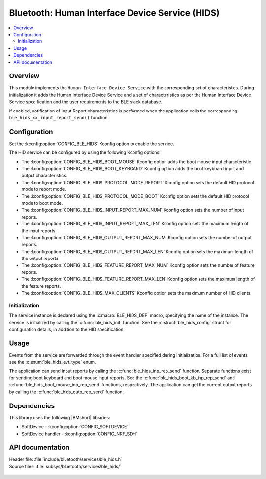 .. _lib_ble_service_hids:

Bluetooth: Human Interface Device Service (HIDS)
################################################

.. contents::
   :local:
   :depth: 2

Overview
********

This module implements the ``Human Interface Device Service`` with the corresponding set of characteristics.
During initialization it adds the Human Interface Device Service and a set of characteristics as per the Human Interface Device Service specification and the user requirements to the BLE stack database.

If enabled, notification of Input Report characteristics is performed when the application calls the corresponding ``ble_hids_xx_input_report_send()`` function.

Configuration
*************

Set the :kconfig:option:`CONFIG_BLE_HIDS` Kconfig option to enable the service.

The HID service can be configured by using the following Kconfig options:

* The :kconfig:option:`CONFIG_BLE_HIDS_BOOT_MOUSE` Kconfig option adds the boot mouse input characteristic.
* The :kconfig:option:`CONFIG_BLE_HIDS_BOOT_KEYBOARD` Kconfig option adds the boot keyboard input and output characteristics.
* The :kconfig:option:`CONFIG_BLE_HIDS_PROTOCOL_MODE_REPORT` Kconfig option sets the default HID protocol mode to report mode.
* The :kconfig:option:`CONFIG_BLE_HIDS_PROTOCOL_MODE_BOOT` Kconfig option sets the default HID protocol mode to boot mode.
* The :kconfig:option:`CONFIG_BLE_HIDS_INPUT_REPORT_MAX_NUM` Kconfig option sets the number of input reports.
* The :kconfig:option:`CONFIG_BLE_HIDS_INPUT_REPORT_MAX_LEN` Kconfig option sets the maximum length of the input reports.
* The :kconfig:option:`CONFIG_BLE_HIDS_OUTPUT_REPORT_MAX_NUM` Kconfig option sets the number of output reports.
* The :kconfig:option:`CONFIG_BLE_HIDS_OUTPUT_REPORT_MAX_LEN` Kconfig option sets the maximum length of the output reports.
* The :kconfig:option:`CONFIG_BLE_HIDS_FEATURE_REPORT_MAX_NUM` Kconfig option sets the number of feature reports.
* The :kconfig:option:`CONFIG_BLE_HIDS_FEATURE_REPORT_MAX_LEN` Kconfig option sets the maximum length of the feature reports.
* The :kconfig:option:`CONFIG_BLE_HIDS_MAX_CLIENTS` Kconfig option sets the maximum number of HID clients.

Initialization
==============

The service instance is declared using the :c:macro:`BLE_HIDS_DEF` macro, specifying the name of the instance.
The service is initialized by calling the :c:func:`ble_hids_init` function.
See the :c:struct:`ble_hids_config` struct for configuration details, in addition to the HID specification.

Usage
*****

Events from the service are forwarded through the event handler specified during initialization.
For a full list of events see the :c:enum:`ble_hids_evt_type` enum.

The application can send input reports by calling the :c:func:`ble_hids_inp_rep_send` function.
Separate functions exist for sending boot keyboard and boot mouse input reports.
See the :c:func:`ble_hids_boot_kb_inp_rep_send` and :c:func:`ble_hids_boot_mouse_inp_rep_send` functions, respectively.
The application can get the current output reports by calling the :c:func:`ble_hids_outp_rep_send` function.

Dependencies
************

This library uses the following |BMshort| libraries:

* SoftDevice - :kconfig:option:`CONFIG_SOFTDEVICE`
* SoftDevice handler - :kconfig:option:`CONFIG_NRF_SDH`

API documentation
*****************

| Header file: :file:`include/bluetooth/services/ble_hids.h`
| Source files: :file:`subsys/bluetooth/services/ble_hids/`

   .. doxygengroup:: ble_hids
      :members:
